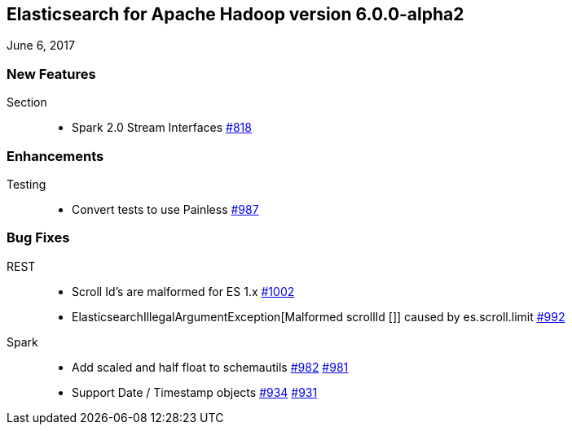 [[eshadoop-6.0.0-alpha-2]]
== Elasticsearch for Apache Hadoop version 6.0.0-alpha2
June 6, 2017

[[new-6.0.0-alpha-2]]
=== New Features
Section::
* Spark 2.0 Stream Interfaces
https://github.com/elastic/elasticsearch-hadoop/issues/818[#818]

[[enhancements-6.0.0-alpha-2]]
=== Enhancements
Testing::
* Convert tests to use Painless
https://github.com/elastic/elasticsearch-hadoop/issues/987[#987]

[[bugs-6.0.0-alpha-2]]
=== Bug Fixes
REST::
* Scroll Id's are malformed for ES 1.x
https://github.com/elastic/elasticsearch-hadoop/issues/1002[#1002]
* ElasticsearchIllegalArgumentException[Malformed scrollId []] caused by es.scroll.limit
https://github.com/elastic/elasticsearch-hadoop/issues/992[#992]
Spark::
* Add scaled and half float to schemautils
https://github.com/elastic/elasticsearch-hadoop/pull/982[#982]
https://github.com/elastic/elasticsearch-hadoop/issues/981[#981]
* Support Date / Timestamp objects
https://github.com/elastic/elasticsearch-hadoop/pull/934[#934]
https://github.com/elastic/elasticsearch-hadoop/issues/931[#931]

